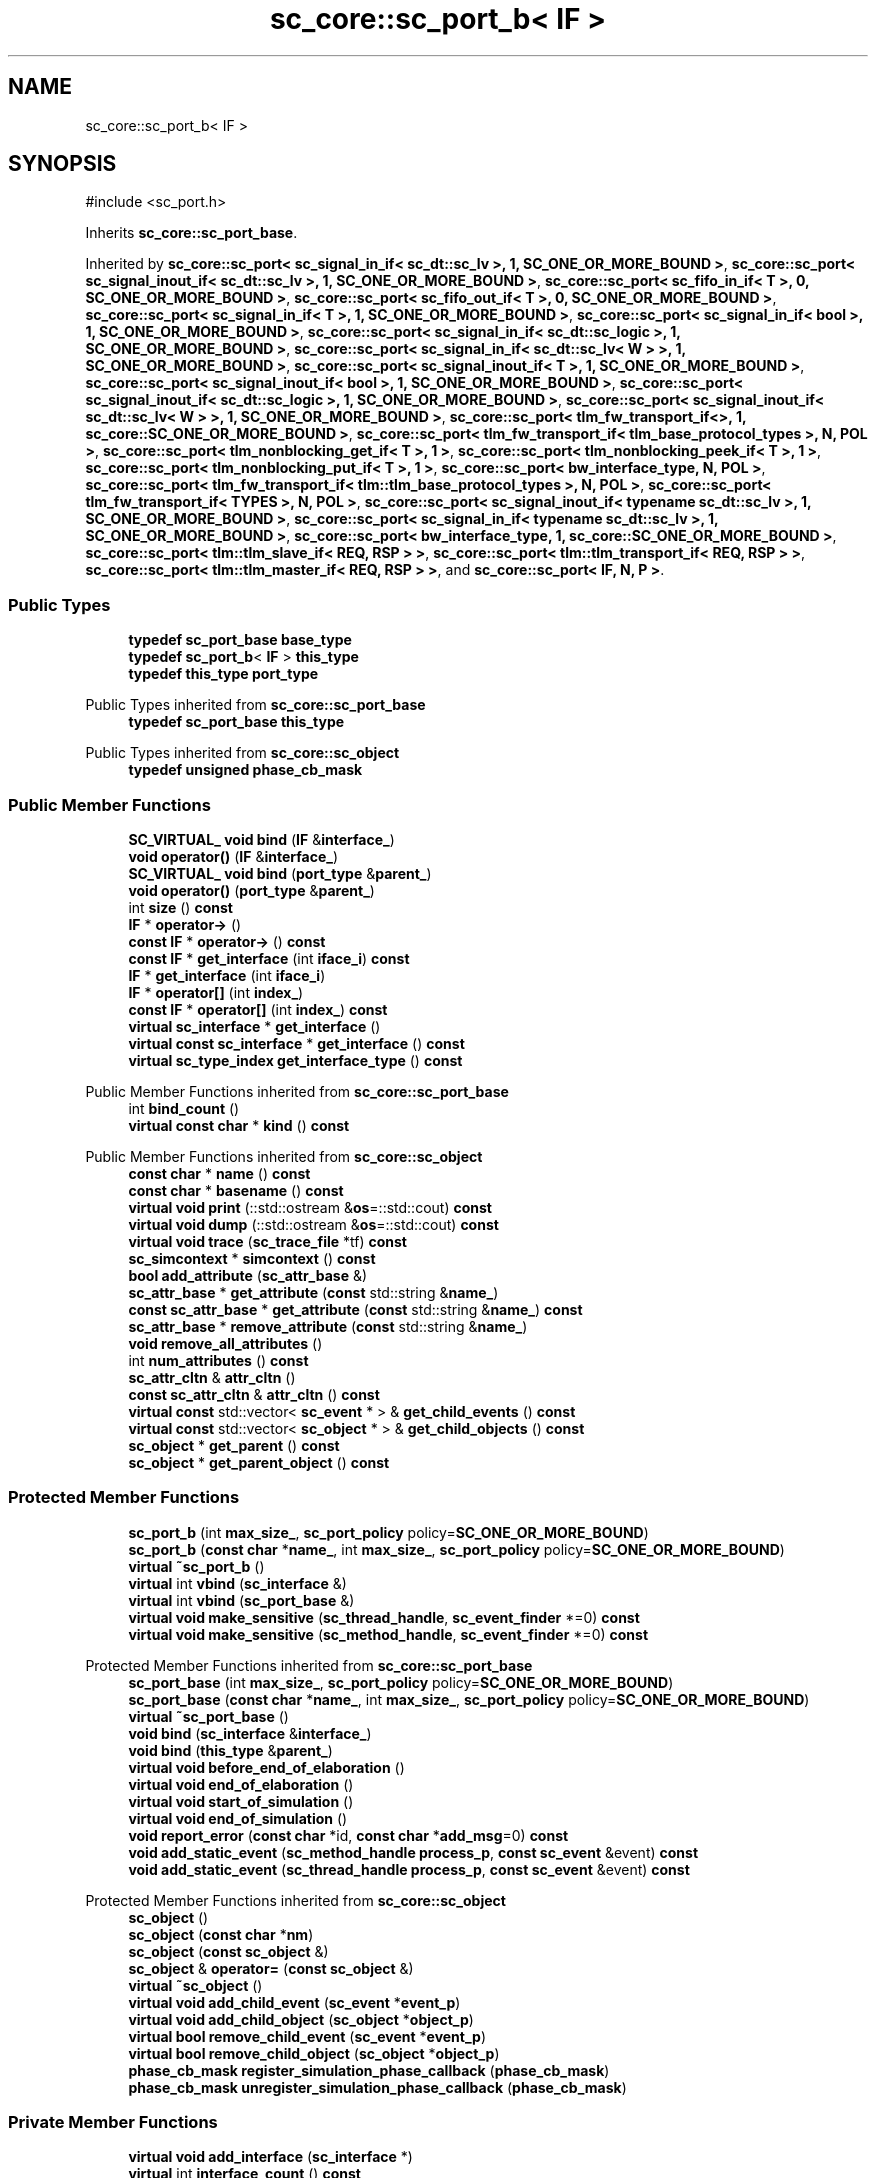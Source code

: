 .TH "sc_core::sc_port_b< IF >" 3 "VHDL simulator" \" -*- nroff -*-
.ad l
.nh
.SH NAME
sc_core::sc_port_b< IF >
.SH SYNOPSIS
.br
.PP
.PP
\fR#include <sc_port\&.h>\fP
.PP
Inherits \fBsc_core::sc_port_base\fP\&.
.PP
Inherited by \fBsc_core::sc_port< sc_signal_in_if< sc_dt::sc_lv >, 1, SC_ONE_OR_MORE_BOUND >\fP, \fBsc_core::sc_port< sc_signal_inout_if< sc_dt::sc_lv >, 1, SC_ONE_OR_MORE_BOUND >\fP, \fBsc_core::sc_port< sc_fifo_in_if< T >, 0, SC_ONE_OR_MORE_BOUND >\fP, \fBsc_core::sc_port< sc_fifo_out_if< T >, 0, SC_ONE_OR_MORE_BOUND >\fP, \fBsc_core::sc_port< sc_signal_in_if< T >, 1, SC_ONE_OR_MORE_BOUND >\fP, \fBsc_core::sc_port< sc_signal_in_if< bool >, 1, SC_ONE_OR_MORE_BOUND >\fP, \fBsc_core::sc_port< sc_signal_in_if< sc_dt::sc_logic >, 1, SC_ONE_OR_MORE_BOUND >\fP, \fBsc_core::sc_port< sc_signal_in_if< sc_dt::sc_lv< W > >, 1, SC_ONE_OR_MORE_BOUND >\fP, \fBsc_core::sc_port< sc_signal_inout_if< T >, 1, SC_ONE_OR_MORE_BOUND >\fP, \fBsc_core::sc_port< sc_signal_inout_if< bool >, 1, SC_ONE_OR_MORE_BOUND >\fP, \fBsc_core::sc_port< sc_signal_inout_if< sc_dt::sc_logic >, 1, SC_ONE_OR_MORE_BOUND >\fP, \fBsc_core::sc_port< sc_signal_inout_if< sc_dt::sc_lv< W > >, 1, SC_ONE_OR_MORE_BOUND >\fP, \fBsc_core::sc_port< tlm_fw_transport_if<>, 1, sc_core::SC_ONE_OR_MORE_BOUND >\fP, \fBsc_core::sc_port< tlm_fw_transport_if< tlm_base_protocol_types >, N, POL >\fP, \fBsc_core::sc_port< tlm_nonblocking_get_if< T >, 1 >\fP, \fBsc_core::sc_port< tlm_nonblocking_peek_if< T >, 1 >\fP, \fBsc_core::sc_port< tlm_nonblocking_put_if< T >, 1 >\fP, \fBsc_core::sc_port< bw_interface_type, N, POL >\fP, \fBsc_core::sc_port< tlm_fw_transport_if< tlm::tlm_base_protocol_types >, N, POL >\fP, \fBsc_core::sc_port< tlm_fw_transport_if< TYPES >, N, POL >\fP, \fBsc_core::sc_port< sc_signal_inout_if< typename sc_dt::sc_lv >, 1, SC_ONE_OR_MORE_BOUND >\fP, \fBsc_core::sc_port< sc_signal_in_if< typename sc_dt::sc_lv >, 1, SC_ONE_OR_MORE_BOUND >\fP, \fBsc_core::sc_port< bw_interface_type, 1, sc_core::SC_ONE_OR_MORE_BOUND >\fP, \fBsc_core::sc_port< tlm::tlm_slave_if< REQ, RSP > >\fP, \fBsc_core::sc_port< tlm::tlm_transport_if< REQ, RSP > >\fP, \fBsc_core::sc_port< tlm::tlm_master_if< REQ, RSP > >\fP, and \fBsc_core::sc_port< IF, N, P >\fP\&.
.SS "Public Types"

.in +1c
.ti -1c
.RI "\fBtypedef\fP \fBsc_port_base\fP \fBbase_type\fP"
.br
.ti -1c
.RI "\fBtypedef\fP \fBsc_port_b\fP< \fBIF\fP > \fBthis_type\fP"
.br
.ti -1c
.RI "\fBtypedef\fP \fBthis_type\fP \fBport_type\fP"
.br
.in -1c

Public Types inherited from \fBsc_core::sc_port_base\fP
.in +1c
.ti -1c
.RI "\fBtypedef\fP \fBsc_port_base\fP \fBthis_type\fP"
.br
.in -1c

Public Types inherited from \fBsc_core::sc_object\fP
.in +1c
.ti -1c
.RI "\fBtypedef\fP \fBunsigned\fP \fBphase_cb_mask\fP"
.br
.in -1c
.SS "Public Member Functions"

.in +1c
.ti -1c
.RI "\fBSC_VIRTUAL_\fP \fBvoid\fP \fBbind\fP (\fBIF\fP &\fBinterface_\fP)"
.br
.ti -1c
.RI "\fBvoid\fP \fBoperator()\fP (\fBIF\fP &\fBinterface_\fP)"
.br
.ti -1c
.RI "\fBSC_VIRTUAL_\fP \fBvoid\fP \fBbind\fP (\fBport_type\fP &\fBparent_\fP)"
.br
.ti -1c
.RI "\fBvoid\fP \fBoperator()\fP (\fBport_type\fP &\fBparent_\fP)"
.br
.ti -1c
.RI "int \fBsize\fP () \fBconst\fP"
.br
.ti -1c
.RI "\fBIF\fP * \fBoperator\->\fP ()"
.br
.ti -1c
.RI "\fBconst\fP \fBIF\fP * \fBoperator\->\fP () \fBconst\fP"
.br
.ti -1c
.RI "\fBconst\fP \fBIF\fP * \fBget_interface\fP (int \fBiface_i\fP) \fBconst\fP"
.br
.ti -1c
.RI "\fBIF\fP * \fBget_interface\fP (int \fBiface_i\fP)"
.br
.ti -1c
.RI "\fBIF\fP * \fBoperator[]\fP (int \fBindex_\fP)"
.br
.ti -1c
.RI "\fBconst\fP \fBIF\fP * \fBoperator[]\fP (int \fBindex_\fP) \fBconst\fP"
.br
.ti -1c
.RI "\fBvirtual\fP \fBsc_interface\fP * \fBget_interface\fP ()"
.br
.ti -1c
.RI "\fBvirtual\fP \fBconst\fP \fBsc_interface\fP * \fBget_interface\fP () \fBconst\fP"
.br
.ti -1c
.RI "\fBvirtual\fP \fBsc_type_index\fP \fBget_interface_type\fP () \fBconst\fP"
.br
.in -1c

Public Member Functions inherited from \fBsc_core::sc_port_base\fP
.in +1c
.ti -1c
.RI "int \fBbind_count\fP ()"
.br
.ti -1c
.RI "\fBvirtual\fP \fBconst\fP \fBchar\fP * \fBkind\fP () \fBconst\fP"
.br
.in -1c

Public Member Functions inherited from \fBsc_core::sc_object\fP
.in +1c
.ti -1c
.RI "\fBconst\fP \fBchar\fP * \fBname\fP () \fBconst\fP"
.br
.ti -1c
.RI "\fBconst\fP \fBchar\fP * \fBbasename\fP () \fBconst\fP"
.br
.ti -1c
.RI "\fBvirtual\fP \fBvoid\fP \fBprint\fP (::std::ostream &\fBos\fP=::std::cout) \fBconst\fP"
.br
.ti -1c
.RI "\fBvirtual\fP \fBvoid\fP \fBdump\fP (::std::ostream &\fBos\fP=::std::cout) \fBconst\fP"
.br
.ti -1c
.RI "\fBvirtual\fP \fBvoid\fP \fBtrace\fP (\fBsc_trace_file\fP *tf) \fBconst\fP"
.br
.ti -1c
.RI "\fBsc_simcontext\fP * \fBsimcontext\fP () \fBconst\fP"
.br
.ti -1c
.RI "\fBbool\fP \fBadd_attribute\fP (\fBsc_attr_base\fP &)"
.br
.ti -1c
.RI "\fBsc_attr_base\fP * \fBget_attribute\fP (\fBconst\fP std::string &\fBname_\fP)"
.br
.ti -1c
.RI "\fBconst\fP \fBsc_attr_base\fP * \fBget_attribute\fP (\fBconst\fP std::string &\fBname_\fP) \fBconst\fP"
.br
.ti -1c
.RI "\fBsc_attr_base\fP * \fBremove_attribute\fP (\fBconst\fP std::string &\fBname_\fP)"
.br
.ti -1c
.RI "\fBvoid\fP \fBremove_all_attributes\fP ()"
.br
.ti -1c
.RI "int \fBnum_attributes\fP () \fBconst\fP"
.br
.ti -1c
.RI "\fBsc_attr_cltn\fP & \fBattr_cltn\fP ()"
.br
.ti -1c
.RI "\fBconst\fP \fBsc_attr_cltn\fP & \fBattr_cltn\fP () \fBconst\fP"
.br
.ti -1c
.RI "\fBvirtual\fP \fBconst\fP std::vector< \fBsc_event\fP * > & \fBget_child_events\fP () \fBconst\fP"
.br
.ti -1c
.RI "\fBvirtual\fP \fBconst\fP std::vector< \fBsc_object\fP * > & \fBget_child_objects\fP () \fBconst\fP"
.br
.ti -1c
.RI "\fBsc_object\fP * \fBget_parent\fP () \fBconst\fP"
.br
.ti -1c
.RI "\fBsc_object\fP * \fBget_parent_object\fP () \fBconst\fP"
.br
.in -1c
.SS "Protected Member Functions"

.in +1c
.ti -1c
.RI "\fBsc_port_b\fP (int \fBmax_size_\fP, \fBsc_port_policy\fP policy=\fBSC_ONE_OR_MORE_BOUND\fP)"
.br
.ti -1c
.RI "\fBsc_port_b\fP (\fBconst\fP \fBchar\fP *\fBname_\fP, int \fBmax_size_\fP, \fBsc_port_policy\fP policy=\fBSC_ONE_OR_MORE_BOUND\fP)"
.br
.ti -1c
.RI "\fBvirtual\fP \fB~sc_port_b\fP ()"
.br
.ti -1c
.RI "\fBvirtual\fP int \fBvbind\fP (\fBsc_interface\fP &)"
.br
.ti -1c
.RI "\fBvirtual\fP int \fBvbind\fP (\fBsc_port_base\fP &)"
.br
.ti -1c
.RI "\fBvirtual\fP \fBvoid\fP \fBmake_sensitive\fP (\fBsc_thread_handle\fP, \fBsc_event_finder\fP *=0) \fBconst\fP"
.br
.ti -1c
.RI "\fBvirtual\fP \fBvoid\fP \fBmake_sensitive\fP (\fBsc_method_handle\fP, \fBsc_event_finder\fP *=0) \fBconst\fP"
.br
.in -1c

Protected Member Functions inherited from \fBsc_core::sc_port_base\fP
.in +1c
.ti -1c
.RI "\fBsc_port_base\fP (int \fBmax_size_\fP, \fBsc_port_policy\fP policy=\fBSC_ONE_OR_MORE_BOUND\fP)"
.br
.ti -1c
.RI "\fBsc_port_base\fP (\fBconst\fP \fBchar\fP *\fBname_\fP, int \fBmax_size_\fP, \fBsc_port_policy\fP policy=\fBSC_ONE_OR_MORE_BOUND\fP)"
.br
.ti -1c
.RI "\fBvirtual\fP \fB~sc_port_base\fP ()"
.br
.ti -1c
.RI "\fBvoid\fP \fBbind\fP (\fBsc_interface\fP &\fBinterface_\fP)"
.br
.ti -1c
.RI "\fBvoid\fP \fBbind\fP (\fBthis_type\fP &\fBparent_\fP)"
.br
.ti -1c
.RI "\fBvirtual\fP \fBvoid\fP \fBbefore_end_of_elaboration\fP ()"
.br
.ti -1c
.RI "\fBvirtual\fP \fBvoid\fP \fBend_of_elaboration\fP ()"
.br
.ti -1c
.RI "\fBvirtual\fP \fBvoid\fP \fBstart_of_simulation\fP ()"
.br
.ti -1c
.RI "\fBvirtual\fP \fBvoid\fP \fBend_of_simulation\fP ()"
.br
.ti -1c
.RI "\fBvoid\fP \fBreport_error\fP (\fBconst\fP \fBchar\fP *id, \fBconst\fP \fBchar\fP *\fBadd_msg\fP=0) \fBconst\fP"
.br
.ti -1c
.RI "\fBvoid\fP \fBadd_static_event\fP (\fBsc_method_handle\fP \fBprocess_p\fP, \fBconst\fP \fBsc_event\fP &event) \fBconst\fP"
.br
.ti -1c
.RI "\fBvoid\fP \fBadd_static_event\fP (\fBsc_thread_handle\fP \fBprocess_p\fP, \fBconst\fP \fBsc_event\fP &event) \fBconst\fP"
.br
.in -1c

Protected Member Functions inherited from \fBsc_core::sc_object\fP
.in +1c
.ti -1c
.RI "\fBsc_object\fP ()"
.br
.ti -1c
.RI "\fBsc_object\fP (\fBconst\fP \fBchar\fP *\fBnm\fP)"
.br
.ti -1c
.RI "\fBsc_object\fP (\fBconst\fP \fBsc_object\fP &)"
.br
.ti -1c
.RI "\fBsc_object\fP & \fBoperator=\fP (\fBconst\fP \fBsc_object\fP &)"
.br
.ti -1c
.RI "\fBvirtual\fP \fB~sc_object\fP ()"
.br
.ti -1c
.RI "\fBvirtual\fP \fBvoid\fP \fBadd_child_event\fP (\fBsc_event\fP *\fBevent_p\fP)"
.br
.ti -1c
.RI "\fBvirtual\fP \fBvoid\fP \fBadd_child_object\fP (\fBsc_object\fP *\fBobject_p\fP)"
.br
.ti -1c
.RI "\fBvirtual\fP \fBbool\fP \fBremove_child_event\fP (\fBsc_event\fP *\fBevent_p\fP)"
.br
.ti -1c
.RI "\fBvirtual\fP \fBbool\fP \fBremove_child_object\fP (\fBsc_object\fP *\fBobject_p\fP)"
.br
.ti -1c
.RI "\fBphase_cb_mask\fP \fBregister_simulation_phase_callback\fP (\fBphase_cb_mask\fP)"
.br
.ti -1c
.RI "\fBphase_cb_mask\fP \fBunregister_simulation_phase_callback\fP (\fBphase_cb_mask\fP)"
.br
.in -1c
.SS "Private Member Functions"

.in +1c
.ti -1c
.RI "\fBvirtual\fP \fBvoid\fP \fBadd_interface\fP (\fBsc_interface\fP *)"
.br
.ti -1c
.RI "\fBvirtual\fP int \fBinterface_count\fP () \fBconst\fP"
.br
.ti -1c
.RI "\fBsc_port_b\fP ()"
.br
.ti -1c
.RI "\fBsc_port_b\fP (\fBconst\fP \fBthis_type\fP &)"
.br
.ti -1c
.RI "\fBthis_type\fP & \fBoperator=\fP (\fBconst\fP \fBthis_type\fP &)"
.br
.in -1c
.SS "Private Attributes"

.in +1c
.ti -1c
.RI "\fBIF\fP * \fBm_interface\fP"
.br
.ti -1c
.RI "std::vector< \fBIF\fP * > \fBm_interface_vec\fP"
.br
.in -1c
.SS "Friends"

.in +1c
.ti -1c
.RI "\fBclass\fP \fBsc_sensitive\fP"
.br
.ti -1c
.RI "\fBclass\fP \fBsc_sensitive_neg\fP"
.br
.ti -1c
.RI "\fBclass\fP \fBsc_sensitive_pos\fP"
.br
.in -1c
.SS "Additional Inherited Members"


Protected Attributes inherited from \fBsc_core::sc_port_base\fP
.in +1c
.ti -1c
.RI "\fBsc_bind_info\fP * \fBm_bind_info\fP"
.br
.in -1c
.SH "Member Typedef Documentation"
.PP 
.SS "template<\fBclass\fP \fBIF\fP > \fBtypedef\fP \fBsc_port_base\fP \fBsc_core::sc_port_b\fP< \fBIF\fP >::base_type"

.SS "template<\fBclass\fP \fBIF\fP > \fBtypedef\fP \fBthis_type\fP \fBsc_core::sc_port_b\fP< \fBIF\fP >::port_type"

.SS "template<\fBclass\fP \fBIF\fP > \fBtypedef\fP \fBsc_port_b\fP<\fBIF\fP> \fBsc_core::sc_port_b\fP< \fBIF\fP >::this_type"

.SH "Constructor & Destructor Documentation"
.PP 
.SS "template<\fBclass\fP \fBIF\fP > \fBsc_core::sc_port_b\fP< \fBIF\fP >::sc_port_b (int max_size_, \fBsc_port_policy\fP policy = \fR\fBSC_ONE_OR_MORE_BOUND\fP\fP)\fR [inline]\fP, \fR [explicit]\fP, \fR [protected]\fP"

.SS "template<\fBclass\fP \fBIF\fP > \fBsc_core::sc_port_b\fP< \fBIF\fP >::sc_port_b (\fBconst\fP \fBchar\fP * name_, int max_size_, \fBsc_port_policy\fP policy = \fR\fBSC_ONE_OR_MORE_BOUND\fP\fP)\fR [inline]\fP, \fR [protected]\fP"

.SS "template<\fBclass\fP \fBIF\fP > \fBvirtual\fP \fBsc_core::sc_port_b\fP< \fBIF\fP >::~\fBsc_port_b\fP ()\fR [inline]\fP, \fR [protected]\fP, \fR [virtual]\fP"

.SS "template<\fBclass\fP \fBIF\fP > \fBsc_core::sc_port_b\fP< \fBIF\fP >::sc_port_b ()\fR [private]\fP"

.SS "template<\fBclass\fP \fBIF\fP > \fBsc_core::sc_port_b\fP< \fBIF\fP >::sc_port_b (\fBconst\fP \fBthis_type\fP &)\fR [private]\fP"

.SH "Member Function Documentation"
.PP 
.SS "template<\fBclass\fP \fBIF\fP > \fBvoid\fP \fBsc_core::sc_port_b\fP< \fBIF\fP >::add_interface (\fBsc_interface\fP * interface_)\fR [inline]\fP, \fR [private]\fP, \fR [virtual]\fP"

.PP
Implements \fBsc_core::sc_port_base\fP\&.
.SS "template<\fBclass\fP \fBIF\fP > \fBSC_VIRTUAL_\fP \fBvoid\fP \fBsc_core::sc_port_b\fP< \fBIF\fP >::bind (\fBIF\fP & interface_)\fR [inline]\fP"

.SS "template<\fBclass\fP \fBIF\fP > \fBSC_VIRTUAL_\fP \fBvoid\fP \fBsc_core::sc_port_b\fP< \fBIF\fP >::bind (\fBport_type\fP & parent_)\fR [inline]\fP"

.SS "template<\fBclass\fP \fBIF\fP > \fBvirtual\fP \fBsc_interface\fP * \fBsc_core::sc_port_b\fP< \fBIF\fP >::get_interface ()\fR [inline]\fP, \fR [virtual]\fP"

.PP
Implements \fBsc_core::sc_port_base\fP\&.
.SS "template<\fBclass\fP \fBIF\fP > \fBvirtual\fP \fBconst\fP \fBsc_interface\fP * \fBsc_core::sc_port_b\fP< \fBIF\fP >::get_interface () const\fR [inline]\fP, \fR [virtual]\fP"

.PP
Implements \fBsc_core::sc_port_base\fP\&.
.SS "template<\fBclass\fP \fBIF\fP > \fBIF\fP * \fBsc_core::sc_port_b\fP< \fBIF\fP >::get_interface (int iface_i)\fR [inline]\fP"

.SS "template<\fBclass\fP \fBIF\fP > \fBconst\fP \fBIF\fP * \fBsc_core::sc_port_b\fP< \fBIF\fP >::get_interface (int iface_i) const\fR [inline]\fP"

.SS "template<\fBclass\fP \fBIF\fP > \fBsc_type_index\fP \fBsc_core::sc_port_b\fP< \fBIF\fP >::get_interface_type () const\fR [inline]\fP, \fR [virtual]\fP"

.PP
Implements \fBsc_core::sc_port_base\fP\&.
.SS "template<\fBclass\fP \fBIF\fP > int \fBsc_core::sc_port_b\fP< \fBIF\fP >::interface_count () const\fR [inline]\fP, \fR [private]\fP, \fR [virtual]\fP"

.PP
Implements \fBsc_core::sc_port_base\fP\&.
.SS "template<\fBclass\fP \fBIF\fP > \fBvoid\fP \fBsc_core::sc_port_b\fP< \fBIF\fP >::make_sensitive (\fBsc_method_handle\fP handle_p, \fBsc_event_finder\fP * event_finder_ = \fR0\fP) const\fR [protected]\fP, \fR [virtual]\fP"

.PP
Reimplemented from \fBsc_core::sc_port_base\fP\&.
.SS "template<\fBclass\fP \fBIF\fP > \fBvoid\fP \fBsc_core::sc_port_b\fP< \fBIF\fP >::make_sensitive (\fBsc_thread_handle\fP handle_p, \fBsc_event_finder\fP * event_finder_ = \fR0\fP) const\fR [protected]\fP, \fR [virtual]\fP"

.PP
Reimplemented from \fBsc_core::sc_port_base\fP\&.
.SS "template<\fBclass\fP \fBIF\fP > \fBvoid\fP \fBsc_core::sc_port_b\fP< \fBIF\fP >\fB::operator\fP() (\fBIF\fP & interface_)\fR [inline]\fP"

.SS "template<\fBclass\fP \fBIF\fP > \fBvoid\fP \fBsc_core::sc_port_b\fP< \fBIF\fP >\fB::operator\fP() (\fBport_type\fP & parent_)\fR [inline]\fP"

.SS "template<\fBclass\fP \fBIF\fP > \fBIF\fP * \fBsc_core::sc_port_b\fP< \fBIF\fP >\fB::operator\fP\-> ()\fR [inline]\fP"

.SS "template<\fBclass\fP \fBIF\fP > \fBconst\fP \fBIF\fP * \fBsc_core::sc_port_b\fP< \fBIF\fP >\fB::operator\fP\-> () const\fR [inline]\fP"

.SS "template<\fBclass\fP \fBIF\fP > \fBthis_type\fP & \fBsc_core::sc_port_b\fP< \fBIF\fP >\fB::operator\fP= (\fBconst\fP \fBthis_type\fP &)\fR [private]\fP"

.SS "template<\fBclass\fP \fBIF\fP > \fBIF\fP * \fBsc_core::sc_port_b\fP< \fBIF\fP >\fB::operator\fP[] (int index_)\fR [inline]\fP"

.SS "template<\fBclass\fP \fBIF\fP > \fBconst\fP \fBIF\fP * \fBsc_core::sc_port_b\fP< \fBIF\fP >\fB::operator\fP[] (int index_) const\fR [inline]\fP"

.SS "template<\fBclass\fP \fBIF\fP > int \fBsc_core::sc_port_b\fP< \fBIF\fP >::size () const\fR [inline]\fP"

.SS "template<\fBclass\fP \fBIF\fP > int \fBsc_core::sc_port_b\fP< \fBIF\fP >::vbind (\fBsc_interface\fP & interface_)\fR [inline]\fP, \fR [protected]\fP, \fR [virtual]\fP"

.PP
Implements \fBsc_core::sc_port_base\fP\&.
.PP
Reimplemented in \fBsc_core::sc_in< T >\fP, \fBsc_core::sc_in< sc_dt::sc_lv >\fP, \fBsc_core::sc_in< sc_dt::sc_lv< W > >\fP, \fBsc_core::sc_in< typename sc_dt::sc_lv >\fP, \fBsc_core::sc_in< bool >\fP, and \fBsc_core::sc_in< sc_dt::sc_logic >\fP\&.
.SS "template<\fBclass\fP \fBIF\fP > int \fBsc_core::sc_port_b\fP< \fBIF\fP >::vbind (\fBsc_port_base\fP & parent_)\fR [inline]\fP, \fR [protected]\fP, \fR [virtual]\fP"

.PP
Implements \fBsc_core::sc_port_base\fP\&.
.PP
Reimplemented in \fBsc_core::sc_in< T >\fP, \fBsc_core::sc_in< sc_dt::sc_lv >\fP, \fBsc_core::sc_in< sc_dt::sc_lv< W > >\fP, \fBsc_core::sc_in< typename sc_dt::sc_lv >\fP, \fBsc_core::sc_in< bool >\fP, and \fBsc_core::sc_in< sc_dt::sc_logic >\fP\&.
.SH "Friends And Related Symbol Documentation"
.PP 
.SS "template<\fBclass\fP \fBIF\fP > \fBfriend\fP \fBclass\fP \fBsc_sensitive\fP\fR [friend]\fP"

.SS "template<\fBclass\fP \fBIF\fP > \fBfriend\fP \fBclass\fP \fBsc_sensitive_neg\fP\fR [friend]\fP"

.SS "template<\fBclass\fP \fBIF\fP > \fBfriend\fP \fBclass\fP \fBsc_sensitive_pos\fP\fR [friend]\fP"

.SH "Member Data Documentation"
.PP 
.SS "template<\fBclass\fP \fBIF\fP > \fBIF\fP* \fBsc_core::sc_port_b\fP< \fBIF\fP >::m_interface\fR [private]\fP"

.SS "template<\fBclass\fP \fBIF\fP > std::vector<\fBIF\fP*> \fBsc_core::sc_port_b\fP< \fBIF\fP >::m_interface_vec\fR [private]\fP"


.SH "Author"
.PP 
Generated automatically by Doxygen for VHDL simulator from the source code\&.
